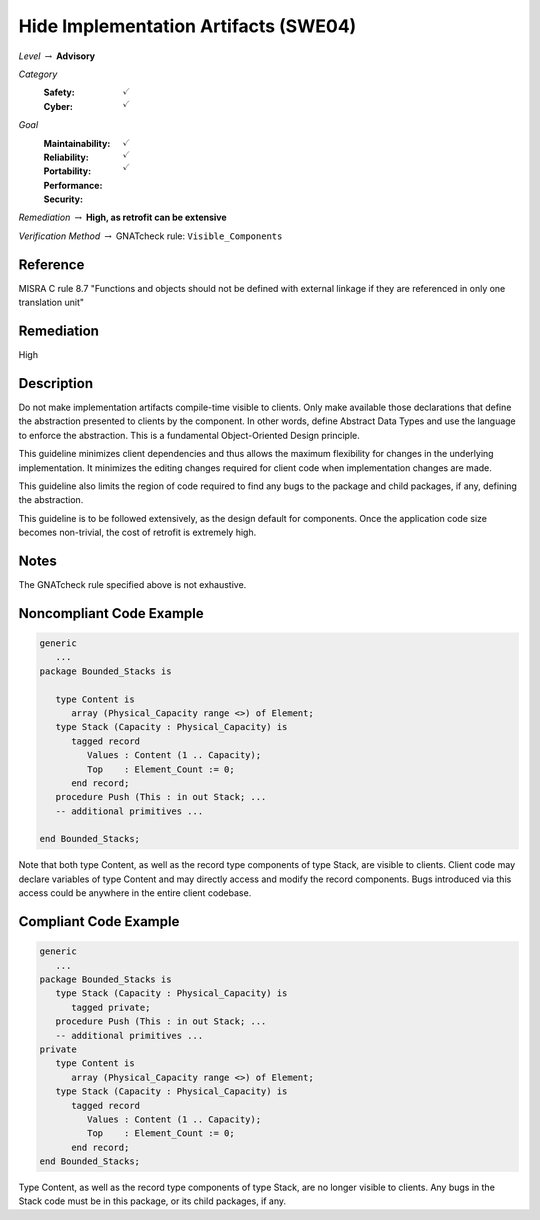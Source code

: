 ----------------------------------------
Hide Implementation Artifacts  (SWE04)
----------------------------------------

*Level* :math:`\rightarrow` **Advisory**

*Category*
   :Safety: :math:`\checkmark`
   :Cyber: :math:`\checkmark`

*Goal*
   :Maintainability: :math:`\checkmark`
   :Reliability: :math:`\checkmark`
   :Portability: 
   :Performance: 
   :Security: :math:`\checkmark`

*Remediation* :math:`\rightarrow` **High, as retrofit can be extensive**

*Verification Method* :math:`\rightarrow` GNATcheck rule: ``Visible_Components``

"""""""""""
Reference
"""""""""""

MISRA C rule 8.7 "Functions and objects should not be defined with external linkage if they are referenced in only one translation unit"

"""""""""""""
Remediation
"""""""""""""

High

"""""""""""""
Description
"""""""""""""

Do not make implementation artifacts compile-time visible to clients. Only make available those declarations that define the abstraction presented to clients by the component. In other words, define Abstract Data Types and use the language to enforce the abstraction. This is a fundamental Object-Oriented Design principle.

This guideline minimizes client dependencies and thus allows the maximum flexibility for changes in the underlying implementation. It minimizes the editing changes required for client code when implementation changes are made. 

This guideline also limits the region of code required to find any bugs to the package and child packages, if any, defining the abstraction.

This guideline is to be followed extensively, as the design default for components. Once the application code size becomes non-trivial, the cost of retrofit is extremely high.

"""""""
Notes
"""""""

The GNATcheck rule specified above is not exhaustive.

"""""""""""""""""""""""""""
Noncompliant Code Example
"""""""""""""""""""""""""""

.. code:: Ada

   generic
      ...
   package Bounded_Stacks is
   
      type Content is 
         array (Physical_Capacity range <>) of Element;
      type Stack (Capacity : Physical_Capacity) is 
         tagged record
            Values : Content (1 .. Capacity);
            Top    : Element_Count := 0;
         end record;
      procedure Push (This : in out Stack; ...
      -- additional primitives ...
   
   end Bounded_Stacks;
   
Note that both type Content, as well as the record type components of type Stack, are visible to clients. Client code may declare variables of type Content and may directly access and modify the record components. Bugs introduced via this access could be anywhere in the entire client codebase.

""""""""""""""""""""""""
Compliant Code Example
""""""""""""""""""""""""

.. code:: Ada

   generic
      ...
   package Bounded_Stacks is
      type Stack (Capacity : Physical_Capacity) is 
         tagged private;
      procedure Push (This : in out Stack; ...
      -- additional primitives ...
   private
      type Content is 
         array (Physical_Capacity range <>) of Element;
      type Stack (Capacity : Physical_Capacity) is 
         tagged record
            Values : Content (1 .. Capacity);
            Top    : Element_Count := 0;
         end record;
   end Bounded_Stacks;
   
Type Content, as well as the record type components of type Stack, are no longer visible to clients. Any bugs in the Stack code must be in this package, or its child packages, if any.

